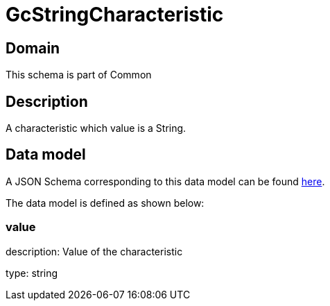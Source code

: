 = GcStringCharacteristic

[#domain]
== Domain

This schema is part of Common

[#description]
== Description

A characteristic which value is a String.


[#data_model]
== Data model

A JSON Schema corresponding to this data model can be found https://tmforum.org[here].

The data model is defined as shown below:


=== value
description: Value of the characteristic

type: string

